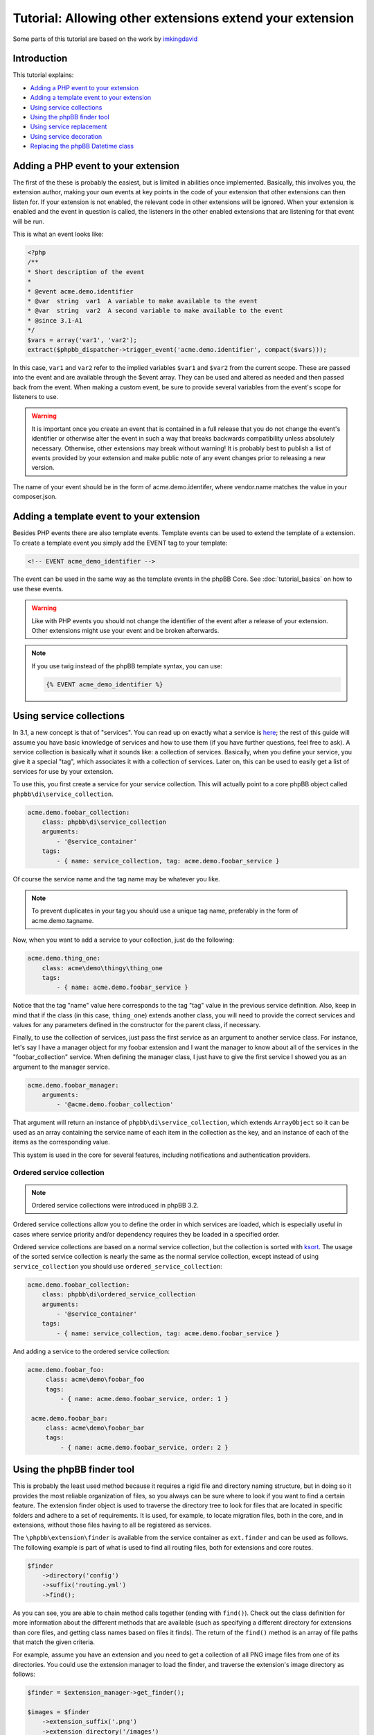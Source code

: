 =========================================================
Tutorial: Allowing other extensions extend your extension
=========================================================

Some parts of this tutorial are based on the work by `imkingdavid <https://www.phpbb.com/community/viewtopic.php?f=461&t=2210001>`_

Introduction
============

This tutorial explains:

* `Adding a PHP event to your extension`_
* `Adding a template event to your extension`_
* `Using service collections`_
* `Using the phpBB finder tool`_
* `Using service replacement`_
* `Using service decoration`_
* `Replacing the phpBB Datetime class`_

Adding a PHP event to your extension
====================================
The first of the these is probably the easiest, but is limited in abilities once
implemented. Basically, this involves you, the extension author, making your own
events at key points in the code of your extension that other extensions can then
listen for. If your extension is not enabled, the relevant code in other
extensions will be ignored. When your extension is enabled and the event in
question is called, the listeners in the other enabled extensions that are
listening for that event will be run.

This is what an event looks like:

.. code-block:: php

    <?php
    /**
    * Short description of the event
    *
    * @event acme.demo.identifier
    * @var  string  var1  A variable to make available to the event
    * @var  string  var2  A second variable to make available to the event
    * @since 3.1-A1
    */
    $vars = array('var1', 'var2');
    extract($phpbb_dispatcher->trigger_event('acme.demo.identifier', compact($vars)));

In this case, ``var1`` and ``var2`` refer to the implied variables ``$var1`` and ``$var2`` from
the current scope. These are passed into the event and are available through the
$event array. They can be used and altered as needed and then passed back from the
event. When making a custom event, be sure to provide several variables from the
event's scope for listeners to use.

.. warning::
  It is important once you create an event that is contained in a full release
  that you do not change the event's identifier or otherwise alter the event in such
  a way that breaks backwards compatibility unless absolutely necessary. Otherwise,
  other extensions may break without warning! It is probably best to publish a
  list of events provided by your extension and make public note of any event
  changes prior to releasing a new version.

The name of your event should be in the form of acme.demo.identifer, where
vendor.name matches the value in your composer.json.

Adding a template event to your extension
=========================================
Besides PHP events there are also template events. Template events can be used
to extend the template of a extension. To create a template event you simply add
the EVENT tag to your template:

.. code-block:: html

  <!-- EVENT acme_demo_identifier -->

The event can be used in the same way as the template events in the phpBB Core.
See :doc:`tutorial_basics` on how to use these events.

.. warning::
  Like with PHP events you should not change the identifier of the event after
  a release of your extension. Other extensions might use your event and be broken
  afterwards.

.. note::
  If you use twig instead of the phpBB template syntax, you can use:

  .. code-block:: html

    {% EVENT acme_demo_identifier %}

Using service collections
=========================
In 3.1, a new concept is that of "services". You can read up on exactly what a
service is `here <http://symfony.com/doc/current/book/service_container.html>`_;
the rest of this guide will assume you have basic knowledge of services and how
to use them (if you have further questions, feel free to ask). A service
collection is basically what it sounds like: a collection of services. Basically,
when you define your service, you give it a special "tag", which associates it
with a collection of services. Later on, this can be used to easily get a
list of services for use by your extension.

To use this, you first create a service for your service collection. This will
actually point to a core phpBB object called ``phpbb\di\service_collection``.

.. code-block:: yaml

  acme.demo.foobar_collection:
      class: phpbb\di\service_collection
      arguments:
          - '@service_container'
      tags:
          - { name: service_collection, tag: acme.demo.foobar_service }

Of course the service name and the tag name may be whatever you like.

.. note::
  To prevent duplicates in your tag you should use a unique tag name, preferably
  in the form of acme.demo.tagname.

Now, when you want to add a service to your collection, just do the following:

.. code-block:: yaml

  acme.demo.thing_one:
      class: acme\demo\thingy\thing_one
      tags:
          - { name: acme.demo.foobar_service }

Notice that the tag "name" value here corresponds to the tag "tag" value in the
previous service definition. Also, keep in mind that if the class (in this case,
``thing_one``) extends another class, you will need to provide the correct services
and values for any parameters defined in the constructor for the parent class,
if necessary.

Finally, to use the collection of services, just pass the first service as an
argument to another service class. For instance, let's say I have a manager
object for my foobar extension and I want the manager to know about all of the
services in the "foobar_collection" service. When defining the manager class, I
just have to give the first service I showed you as an argument to the manager
service.

.. code-block:: yaml

  acme.demo.foobar_manager:
      arguments:
          - '@acme.demo.foobar_collection'

That argument will return an instance of ``phpbb\di\service_collection``, which
extends ``ArrayObject`` so it can be used as an array containing the service name
of each item in the collection as the key, and an instance of each of the items
as the corresponding value.

This system is used in the core for several features, including notifications
and authentication providers.

Ordered service collection
--------------------------
.. note::
  Ordered service collections were introduced in phpBB 3.2.

Ordered service collections allow you to define the order in which services are
loaded, which is especially useful in cases where service priority and/or dependency
requires they be loaded in a specified order.

Ordered service collections are based on a normal service collection, but the
collection is sorted with `ksort <http://php.net/ksort>`_. The usage of the
sorted service collection is nearly the same as the normal service collection,
except instead of using ``service_collection`` you should use ``ordered_service_collection``:

.. code-block:: yaml

  acme.demo.foobar_collection:
      class: phpbb\di\ordered_service_collection
      arguments:
          - '@service_container'
      tags:
          - { name: service_collection, tag: acme.demo.foobar_service }

And adding a service to the ordered service collection:

.. code-block:: yaml

  acme.demo.foobar_foo:
       class: acme\demo\foobar_foo
       tags:
           - { name: acme.demo.foobar_service, order: 1 }

   acme.demo.foobar_bar:
       class: acme\demo\foobar_bar
       tags:
           - { name: acme.demo.foobar_service, order: 2 }

Using the phpBB finder tool
===========================
This is probably the least used method because it requires a rigid file and
directory naming structure, but in doing so it provides the most reliable
organization of files, so you always can be sure where to look if you want to
find a certain feature. The extension finder object is used to traverse the
directory tree to look for files that are located in specific folders and adhere
to a set of requirements. It is used, for example, to locate migration files,
both in the core, and in extensions, without those files having to all be
registered as services.

The ``\phpbb\extension\finder`` is available from the service container as
``ext.finder`` and can be used as follows. The following example is part of what
is used to find all routing files, both for extensions and core routes.

.. code-block:: php

  $finder
      ->directory('config')
      ->suffix('routing.yml')
      ->find();

As you can see, you are able to chain method calls together (ending with ``find()``).
Check out the class definition for more information about the different methods
that are available (such as specifying a different directory for extensions than
core files, and getting class names based on files it finds). The return of the
``find()`` method is an array of file paths that match the given criteria.

For example, assume you have an extension and you need to get a collection of all
PNG image files from one of its directories. You could use the extension manager
to load the finder, and traverse the extension's image directory as follows:

.. code-block:: php

  $finder = $extension_manager->get_finder();

  $images = $finder
      ->extension_suffix('.png')
      ->extension_directory('/images')
      ->find_from_extension('demo', $phpbb_root_path . 'ext/acme/demo/');

The ``$images`` array would look something like (as you can see the image paths are
contained in the array keys):

.. code-block:: php

  array(
      'ext/acme/demo/images/image1.png' => 'demo',
      'ext/acme/demo/images/image2.png' => 'demo',
  );

.. note::
  The method ``find_from_extension`` used above will only search in that specific
  extension. If you want to search for images in all extensions, you use ``suffix``,
  ``directory`` and ``find`` instead:

  .. code-block:: php

    $finder = $extension_manager->get_finder();

    $images = $finder
        ->find('.png')
        ->directory('/images')
        ->find($phpbb_root_path . 'ext/');

Using service replacement
=========================
.. warning::
  Only use service replacements if your extensions needs to be compatible with
  phpBB 3.1. For 3.2 and later, see `Using service decoration`_.

.. warning::
  You can't assume the order of a service is defined in phpBB if other extensions
  are installed. Be really carefully when using service replacements.

With a service replacement you can replace an existing service in phpBB (or in an
extension) with your own service. Your replacement should type match the original
service (so if the original service implements an interface, you should at least
implement that specific interface. If it is a concrete class, you will need to
extend that class). The best way to accomplish this is by extending the original
class, and only replace the features you want to change.

To replace a core phpBB service, you simply name your extension's service name
with the same name as the service in phpBB's core.

For example, to replace the config, replace the ``config`` service in phpBB with your own
implementation, your service configuration would look like this:

.. code-block:: yaml

  config:
      class: acme\demo\config\db
      arguments:
          - '@auth'
          - '@passwords.manager'
          - '@acme.demo.db_reader'

Your PHP class should extend ``\phpbb\config\db`` which is original class in
phpBB. To avoid any unforseen problems, you should not extend directly
from ``\phpbb\config\config``. If both implemented the same interface, you could
have extended from ``\phpbb\config\config``.

.. warning::
  If you are using EPV in travis, or during submission to the extensions database
  at phpBB.com, you will receive a warning that your service configuration
  doesn't follow the extensions database policies. As you are overwriting a core
  service, you can simply ignore this message. However, in all cases you should
  inform the phpBB extensions team why you received the warning.

Using service decoration
========================
.. note::
  Read about Service Decoration at
  `Symfony <http://symfony.com/doc/current/components/dependency_injection/advanced.html#decorating-services>`_
  for complete documentation.

From phpBB 3.2, you can use service decoration as the preferred method to replace
existing services, in the core or from other extensions. Decoration will update
an existing service with a new name, leaving it intact so that it can be referenced
in the new service.

For example, to replace ``config`` with ``acme.demo.decorated.config``, simply
add the ``decorates`` option to its service definition:

.. code-block:: yaml

  acme.demo.decorated:
    class: '\acme\demo\decorated\config'
    decorates: 'config'

In Symfony, the old config service will have been renamed to ``acme.demo.decorated.inner``,
so you can inject it into your new service by adding it to your services arguments:

.. code-block:: yaml

  acme.demo.decorated:
    class: '\acme\demo\decorated\config'
    decorates: 'config'
    arguments:
      - '@acme.demo.decorated.inner'

Again, keep in mind that your new class type matches the original class.

Replacing the phpBB Datetime class
==================================
If you want to replace the phpBB Datetime class, for example to use
a different type of calendar, you can set the datetime.class parameter in your
service.yml:

.. code-block:: yaml

  parameters:
      datetime.class: '\acme\demo\datetime'

Your class should extend the phpBB datetime class (``\phpbb\datetime``).
